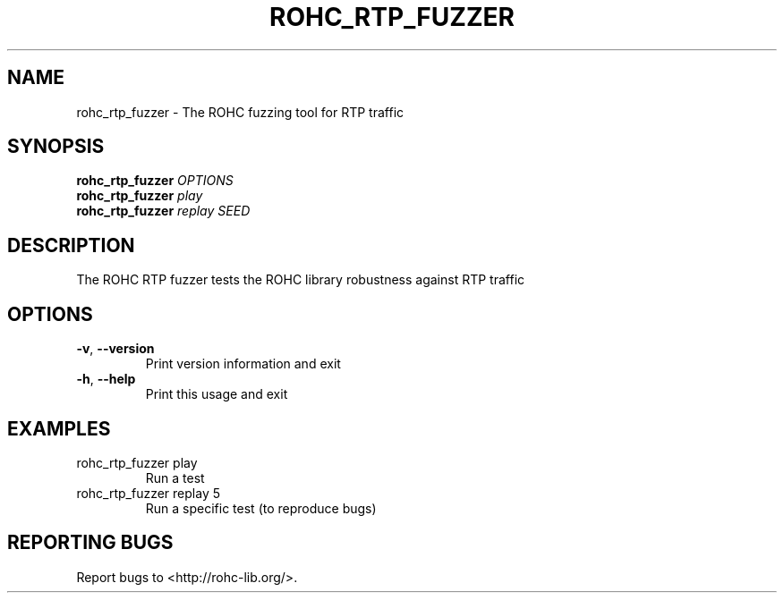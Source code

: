 .\" DO NOT MODIFY THIS FILE!  It was generated by help2man 1.45.1.
.TH ROHC_RTP_FUZZER "1" "November 2014" "ROHC library" "ROHC library's tools"
.SH NAME
rohc_rtp_fuzzer \- The ROHC fuzzing tool for RTP traffic
.SH SYNOPSIS
.B rohc_rtp_fuzzer
\fI\,OPTIONS\/\fR
.br
.B rohc_rtp_fuzzer
\fI\,play\/\fR
.br
.B rohc_rtp_fuzzer
\fI\,replay SEED\/\fR
.SH DESCRIPTION
The ROHC RTP fuzzer tests the ROHC library robustness against RTP traffic
.SH OPTIONS
.TP
\fB\-v\fR, \fB\-\-version\fR
Print version information and exit
.TP
\fB\-h\fR, \fB\-\-help\fR
Print this usage and exit
.SH EXAMPLES
.TP
rohc_rtp_fuzzer play
Run a test
.TP
rohc_rtp_fuzzer replay 5
Run a specific test (to reproduce bugs)
.SH "REPORTING BUGS"
Report bugs to <http://rohc\-lib.org/>.
